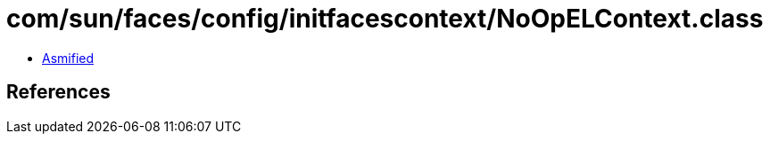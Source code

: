 = com/sun/faces/config/initfacescontext/NoOpELContext.class

 - link:NoOpELContext-asmified.java[Asmified]

== References

